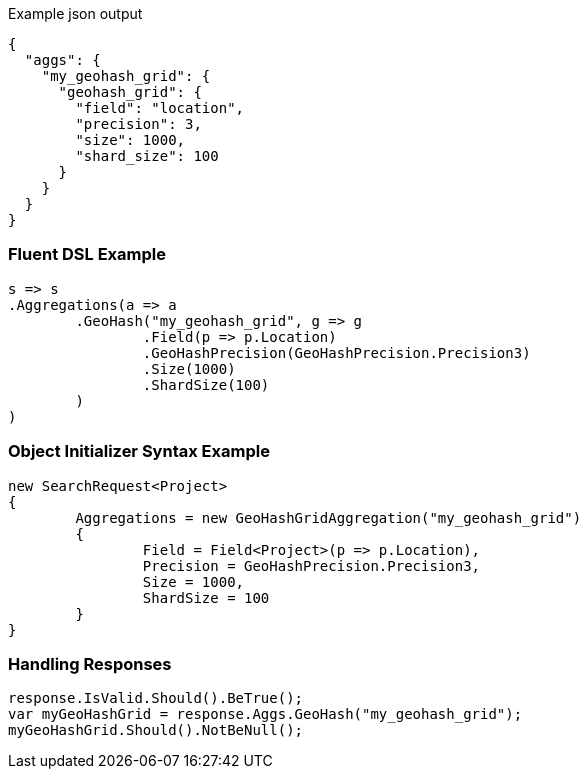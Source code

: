 :ref_current: https://www.elastic.co/guide/en/elasticsearch/reference/current

:github: https://github.com/elastic/elasticsearch-net

:imagesdir: ../../../images

[source,javascript,method-name="expectjson"]
.Example json output
----
{
  "aggs": {
    "my_geohash_grid": {
      "geohash_grid": {
        "field": "location",
        "precision": 3,
        "size": 1000,
        "shard_size": 100
      }
    }
  }
}
----

=== Fluent DSL Example

[source,csharp,method-name="fluent"]
----
s => s
.Aggregations(a => a
	.GeoHash("my_geohash_grid", g => g
		.Field(p => p.Location)
		.GeoHashPrecision(GeoHashPrecision.Precision3)
		.Size(1000)
		.ShardSize(100)
	)
)
----

=== Object Initializer Syntax Example

[source,csharp,method-name="initializer"]
----
new SearchRequest<Project>
{
	Aggregations = new GeoHashGridAggregation("my_geohash_grid")
	{
		Field = Field<Project>(p => p.Location),
		Precision = GeoHashPrecision.Precision3,
		Size = 1000,
		ShardSize = 100
	}
}
----

=== Handling Responses

[source,csharp,method-name="expectresponse"]
----
response.IsValid.Should().BeTrue();
var myGeoHashGrid = response.Aggs.GeoHash("my_geohash_grid");
myGeoHashGrid.Should().NotBeNull();
----

